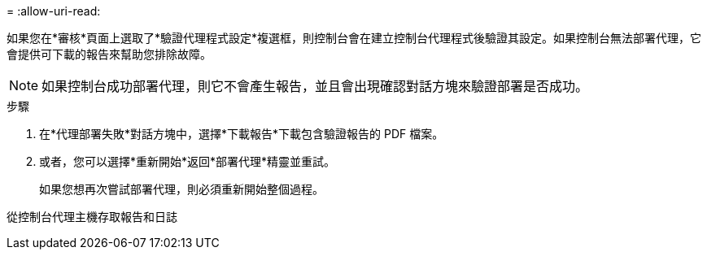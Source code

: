 = 
:allow-uri-read: 


如果您在*審核*頁面上選取了*驗證代理程式設定*複選框，則控制台會在建立控制台代理程式後驗證其設定。如果控制台無法部署代理，它會提供可下載的報告來幫助您排除故障。


NOTE: 如果控制台成功部署代理，則它不會產生報告，並且會出現確認對話方塊來驗證部署是否成功。

.步驟
. 在*代理部署失敗*對話方塊中，選擇*下載報告*下載包含驗證報告的 PDF 檔案。
. 或者，您可以選擇*重新開始*返回*部署代理*精靈並重試。
+
如果您想再次嘗試部署代理，則必須重新開始整個過程。



從控制台代理主機存取報告和日誌
